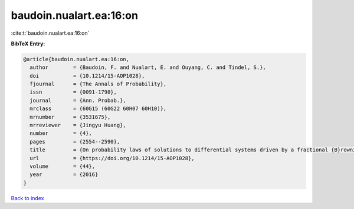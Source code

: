 baudoin.nualart.ea:16:on
========================

:cite:t:`baudoin.nualart.ea:16:on`

**BibTeX Entry:**

.. code-block:: bibtex

   @article{baudoin.nualart.ea:16:on,
     author        = {Baudoin, F. and Nualart, E. and Ouyang, C. and Tindel, S.},
     doi           = {10.1214/15-AOP1028},
     fjournal      = {The Annals of Probability},
     issn          = {0091-1798},
     journal       = {Ann. Probab.},
     mrclass       = {60G15 (60G22 60H07 60H10)},
     mrnumber      = {3531675},
     mrreviewer    = {Jingyu Huang},
     number        = {4},
     pages         = {2554--2590},
     title         = {On probability laws of solutions to differential systems driven by a fractional {B}rownian motion},
     url           = {https://doi.org/10.1214/15-AOP1028},
     volume        = {44},
     year          = {2016}
   }

`Back to index <../By-Cite-Keys.html>`_
